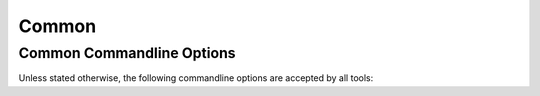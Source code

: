 .. _common:

========
 Common
========

.. _common-options:

Common Commandline Options
==========================

.. program:: common

Unless stated otherwise, the following commandline options are
accepted by all tools:

.. option:: --version

   Print version information and exit.

.. option:: --help, -h

   Print this help and exit.

.. option:: --help-for THING

   Print help for :samp:`{THING}` and exit. This option can be
   specified multiple times.

   .. note::

      Only available in the Common Lisp implementation.

.. option:: --log-level LEVEL

   Controls the amount of generated log output. Allowed values for
   :samp:`{LEVEL}`: ``off``, ``trace``, ``info``, ``warn`` and
   ``error``. Default log level is ``warn``.

   .. note::

      Only available in the Common Lisp implementation.

.. option:: --trace SPEC

   Trace specified things. This option can be supplied multiple times
   to trace multiple things. Each occurrence takes an individual
   :samp:`{SPEC}` which has to have one of the following forms:

   * ``"PACKAGE"`` (note the double quotes and uppercase): trace all
     functions in the package named :samp:`{PACKAGE}`.
   * ``FUNCTION-NAME`` (note: no quotes, actual case of the function
     name): trace the named function.

   .. note::

      Only available in the Common Lisp implementation.

.. option:: --debug

   Enable debugging. This does the following things:

   * Set the log level such that debug output is emitted
   * Enable printing backtraces instead of just condition reports in
     case of unhandled error conditions
   * Optionally, application-specific debugging

   .. note::

      Only available in the Common Lisp implementation.

.. option:: --swank

   Start a `swank <http://common-lisp.net/project/slime/>`_
   listener. Swank will print the port it listens on. In addition, a
   file named ``./swank-port.txt`` containing the port number is
   written.

   .. note::

      Only available in the Common Lisp implementation.
